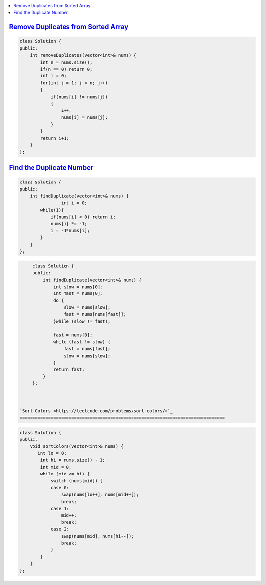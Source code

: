 
.. contents::
   :local:
   :depth: 3
   
`Remove Duplicates from Sorted Array <https://leetcode.com/problems/remove-duplicates-from-sorted-array/>`_
===============================================================================


.. code:: c++

    class Solution {
    public:
        int removeDuplicates(vector<int>& nums) {
            int n = nums.size();
            if(n == 0) return 0;
            int i = 0;
            for(int j = 1; j < n; j++)
            {
                if(nums[i] != nums[j])
                {
                    i++;
                    nums[i] = nums[j];
                } 
            }
            return i+1;
        }
    };

`Find the Duplicate Number <https://leetcode.com/problems/find-the-duplicate-number/>`_
===============================================================================


.. code:: c++

      class Solution {
      public:
          int findDuplicate(vector<int>& nums) {
                      int i = 0;
              while(1){
                  if(nums[i] < 0) return i;
                  nums[i] *= -1;
                  i = -1*nums[i];
              }
          }
      };
      
.. code:: c++

      class Solution {
      public:
          int findDuplicate(vector<int>& nums) {
              int slow = nums[0];
              int fast = nums[0];
              do {
                  slow = nums[slow];
                  fast = nums[nums[fast]];
              }while (slow != fast);

              fast = nums[0];
              while (fast != slow) {
                  fast = nums[fast];
                  slow = nums[slow];
              }
              return fast;
          }
      };
      
      

 `Sort Colors <https://leetcode.com/problems/sort-colors/>`_
 ===============================================================================


.. code:: c++     
      
      class Solution {
      public:
          void sortColors(vector<int>& nums) {
             int lo = 0; 
              int hi = nums.size() - 1; 
              int mid = 0;
              while (mid <= hi) { 
                  switch (nums[mid]) { 
                  case 0: 
                      swap(nums[lo++], nums[mid++]); 
                      break;  
                  case 1: 
                      mid++; 
                      break; 
                  case 2: 
                      swap(nums[mid], nums[hi--]); 
                      break; 
                  }
              }
          }
      };
